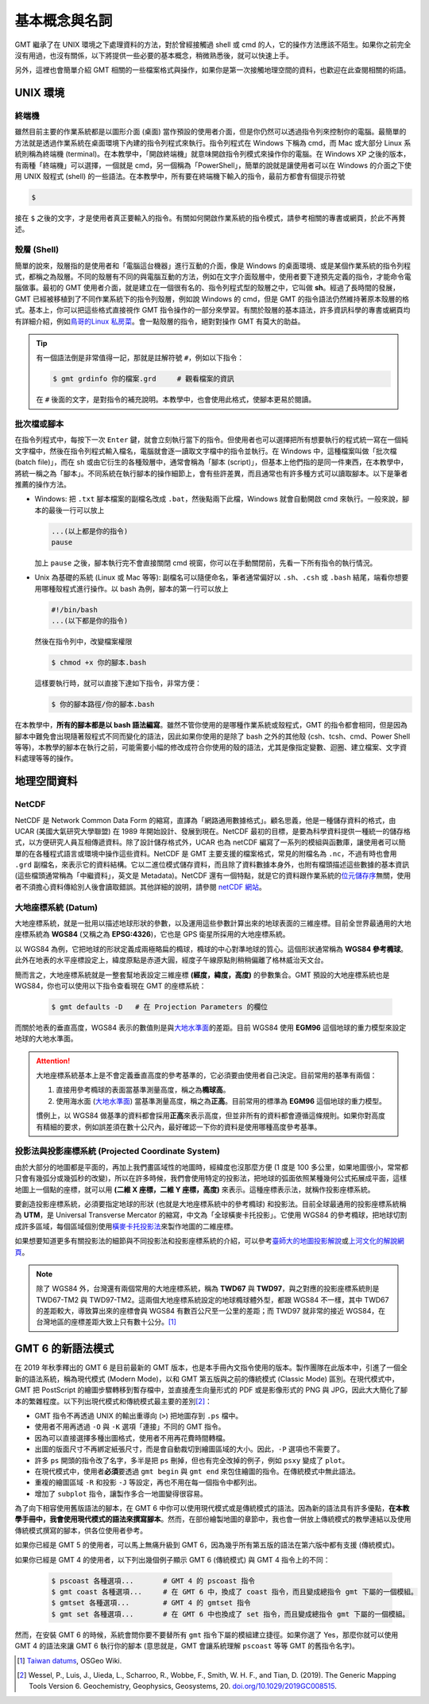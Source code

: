 ======================================
基本概念與名詞
======================================

GMT 繼承了在 UNIX 環境之下處理資料的方法，對於曾經接觸過 shell 或 cmd 的人，它的操作方法應該不陌生。如果你之前完全沒有用過，也沒有關係，以下將提供一些必要的基本概念，稍微熟悉後，就可以快速上手。

另外，這裡也會簡單介紹 GMT 相關的一些檔案格式與操作，如果你是第一次接觸地理空間的資料，也歡迎在此查閱相關的術語。

UNIX 環境
--------------------------------------

.. _Terminal:
.. _終端機:

終端機
~~~~~~~~~~~~~~~~~~~~~~~~~~~~~~~~~~~~~~
雖然目前主要的作業系統都是以圖形介面 (桌面) 當作預設的使用者介面，但是你仍然可以透過指令列來控制你的電腦。最簡單的方法就是透過作業系統在桌面環境下內建的指令列程式來執行。指令列程式在 Windows 下稱為 cmd，而 Mac 或大部分 Linux 系統則稱為終端機 (terminal)。在本教學中，「開啟終端機」就意味開啟指令列模式來操作你的電腦。在 Windows XP 之後的版本，有兩種「終端機」可以選擇，一個就是 cmd，另一個稱為「PowerShell」，簡單的說就是讓使用者可以在 Windows 的介面之下使用 UNIX 殼程式 (shell) 的一些語法。在本教學中，所有要在終端機下輸入的指令，最前方都會有個提示符號

.. code-block:: bash

    $

接在 ``$`` 之後的文字，才是使用者真正要輸入的指令。有關如何開啟作業系統的指令模式，請參考相關的專書或網頁，於此不再贅述。

殼層 (Shell)
~~~~~~~~~~~~~~~~~~~~~~~~~~~~~~~~~~~~~~
簡單的說來，殼層指的是使用者和「電腦這台機器」進行互動的介面，像是 Windows 的桌面環境、或是某個作業系統的指令列程式，都稱之為殼層。不同的殼層有不同的與電腦互動的方法，例如在文字介面殼層中，使用者要下達預先定義的指令，才能命令電腦做事。最初的 GMT 使用者介面，就是建立在一個很有名的、指令列程式型的殼層之中，它叫做 **sh**。經過了長時間的發展，GMT 已經被移植到了不同作業系統下的指令列殼層，例如說 Windows 的 cmd，但是 GMT 的指令語法仍然維持著原本殼層的格式。基本上，你可以把這些格式直接視作 GMT 指令操作的一部分來學習。有關於殼層的基本語法，許多資訊科學的專書或網頁均有詳細介紹，例如\ `鳥哥的Linux 私房菜 <http://linux.vbird.org/>`_。會一點殼層的指令，絕對對操作 GMT 有莫大的助益。

.. tip::

    有一個語法倒是非常值得一記，那就是註解符號 ``#``，例如以下指令：

    .. code-block:: bash

        $ gmt grdinfo 你的檔案.grd     # 觀看檔案的資訊

    在 ``#`` 後面的文字，是對指令的補充說明。本教學中，也會使用此格式，使腳本更易於閱讀。

.. _Script:
.. _腳本:

批次檔或腳本
~~~~~~~~~~~~~~~~~~~~~~~~~~~~~~~~~~~~~~
在指令列程式中，每按下一次 ``Enter`` 鍵，就會立刻執行當下的指令。但使用者也可以選擇把所有想要執行的程式統一寫在一個純文字檔中，然後在指令列程式輸入檔名，電腦就會逐一讀取文字檔中的指令並執行。在 Windows 中，這種檔案叫做「批次檔 (batch file)」，而在 sh 或由它衍生的各種殼層中，通常會稱為「腳本 (script)」，但基本上他們指的是同一件東西，在本教學中，將統一稱之為「腳本」。不同系統在執行腳本的操作細節上，會有些許差異，而且通常也有許多種方式可以讀取腳本。以下是筆者推薦的操作方法。

- Windows: 把 ``.txt`` 腳本檔案的副檔名改成 ``.bat``，然後點兩下此檔，Windows 就會自動開啟 cmd 來執行。一般來說，腳本的最後一行可以放上

  .. code-block:: bash

    ...(以上都是你的指令)
    pause

  加上 ``pause`` 之後，腳本執行完不會直接關閉 cmd 視窗，你可以在手動關閉前，先看一下所有指令的執行情況。

- Unix 為基礎的系統 (Linux 或 Mac 等等): 副檔名可以隨便命名，筆者通常偏好以 ``.sh``、``.csh`` 或 ``.bash`` 結尾，端看你想要用哪種殼程式進行操作。以 bash 為例，腳本的第一行可以放上

  .. code-block:: bash

    #!/bin/bash
    ...(以下都是你的指令)

  然後在指令列中，改變檔案權限

  .. code-block:: bash

    $ chmod +x 你的腳本.bash

  這樣要執行時，就可以直接下達如下指令，非常方便：

  .. code-block:: bash

    $ 你的腳本路徑/你的腳本.bash

在本教學中，\ **所有的腳本都是以 bash 語法編寫**\ 。雖然不管你使用的是哪種作業系統或殼程式，GMT 的指令都會相同，但是因為腳本中難免會出現隨著殼程式不同而變化的語法，因此如果你使用的是除了 bash 之外的其他殼 (csh、tcsh、cmd、Power Shell 等等)，本教學的腳本在執行之前，可能需要小幅的修改成符合你使用的殼的語法，尤其是像指定變數、迴圈、建立檔案、文字資料處理等等的操作。


.. 在本教學中，腳本的格式預設以 Linux 或 Mac 為主。也就是說，Windows 使用者可以把本教學中
   出現的腳本內的 ``#!/bin/bash`` 移除，不會影響輸出。實際上，就算不移除此行，Windows 
   也會把它當成是註解而直接略過，所以本教學的腳本程式碼，應可適用於各作業系統。

地理空間資料
--------------------------------------

NetCDF
~~~~~~~~~~~~~~~~~~~~~~~~~~~~~~~~~~~~~~
NetCDF 是 Network Common Data Form 的縮寫，直譯為「網路通用數據格式」。顧名思義，他是一種儲存資料的格式，由 UCAR (美國大氣研究大學聯盟) 在 1989 年開始設計、發展到現在。NetCDF 最初的目標，是要為科學資料提供一種統一的儲存格式，以方便研究人員互相傳遞資料。除了設計儲存格式外，UCAR 也為 netCDF 編寫了一系列的模組與函數庫，讓使用者可以簡單的在各種程式語言或環境中操作這些資料。NetCDF 是 GMT 主要支援的檔案格式，常見的附檔名為 ``.nc``，不過有時也會用 ``.grd`` 副檔名，來表示它的資料結構。它以二進位模式儲存資料，而且除了資料數據本身外，也附有檔頭描述這些數據的基本資訊 (這些檔頭通常稱為「中繼資料」，英文是 Metadata)。NetCDF 還有一個特點，就是它的資料跟作業系統的\ `位元儲存序 <https://zh.wikipedia.org/wiki/%E5%AD%97%E8%8A%82%E5%BA%8F>`_\ 無關，使用者不須擔心資料傳給別人後會讀取錯誤。其他詳細的說明，請參閱 `netCDF 網站 <http://www.unidata.ucar.edu/software/netcdf/>`_。

大地座標系統 (Datum)
~~~~~~~~~~~~~~~~~~~~~~~~~~~~~~~~~~~~~~
大地座標系統，就是一批用以描述地球形狀的參數，以及運用這些參數計算出來的地球表面的三維座標。目前全世界最通用的大地座標系統為 **WGS84** (又稱之為 **EPSG:4326**)，它也是 GPS 衛星所採用的大地座標系統。

以 WGS84 為例，它把地球的形狀定義成兩極略扁的橢球，橢球的中心對準地球的質心。這個形狀通常稱為 **WGS84 參考橢球**。此外在地表的水平座標設定上，緯度原點是赤道大圓，經度子午線原點則稍稍偏離了格林威治天文台。

簡而言之，大地座標系統就是一整套幫地表設定三維座標 **(經度，緯度，高度)** 的參數集合。GMT 預設的大地座標系統也是 WGS84，你也可以使用以下指令查看現在 GMT 的座標系統：

  .. code-block:: bash

    $ gmt defaults -D   # 在 Projection Parameters 的欄位



而關於地表的垂直高度，WGS84 表示的數值則是與\ `大地水準面 <https://zh.wikipedia.org/wiki/%E5%A4%A7%E5%9C%B0%E6%B0%B4%E5%87%86%E9%9D%A2>`_\ 的差距。目前 WGS84 使用 **EGM96** 這個地球的重力模型來設定地球的大地水準面。

.. attention::

    大地座標系統基本上是不會定義垂直高度的參考基準的，它必須要由使用者自己決定。目前常用的基準有兩個：

    1. 直接用參考橢球的表面當基準測量高度，稱之為\ **橢球高**。
    2. 使用海水面 
       (`大地水準面 <https://zh.wikipedia.org/wiki/%E5%A4%A7%E5%9C%B0%E6%B0%B4%E5%87%86%E9%9D%A2>`_\) 
       當基準測量高度，稱之為\ **正高**。目前常用的標準為 **EGM96** 這個地球的重力模型。

    慣例上，以 WGS84 做基準的資料都會採用\ **正高**\ 來表示高度，但並非所有的資料都會遵循這條規則。如果你對高度有精細的要求，例如誤差須在數十公尺內，最好確認一下你的資料是使用哪種高度參考基準。

投影法與投影座標系統 (Projected Coordinate System)
~~~~~~~~~~~~~~~~~~~~~~~~~~~~~~~~~~~~~~~~~~~~~~~~~~~~
由於大部分的地圖都是平面的，再加上我們畫區域性的地圖時，經緯度也沒那麼方便 (1 度是 100 多公里，如果地圖很小，常常都只會有幾弧分或幾弧秒的改變)，所以在許多時候，我們會使用特定的投影法，把地球的弧面依照某種幾何公式拓展成平面，這樣地圖上一個點的座標，就可以用 **(二維 X 座標，二維 Y 座標，高度)** 來表示。這種座標表示法，就稱作投影座標系統。

要創造投影座標系統，必須要指定地球的形狀 (也就是大地座標系統中的參考橢球) 和投影法。目前全球最通用的投影座標系統稱為 **UTM**，是 Universal Transverse Mercator 的縮寫，中文為「全球橫麥卡托投影」。它使用 WGS84 的參考橢球，把地球切割成許多區域，每個區域個別使用\ `橫麥卡托投影法 <https://en.wikipedia.org/wiki/Transverse_Mercator_projection>`_\ 來製作地圖的二維座標。

如果想要知道更多有關投影法的細節與不同投影法和投影座標系統的介紹，可以參考\ `臺師大的地圖投影解說 <http://hep.ccic.ntnu.edu.tw/browse2.php?s=237>`_\ 或\ `上河文化的解說網頁 <http://www.sunriver.com.tw/grid_tm2.htm>`_。

.. note::

    除了 WGS84 外，台灣還有兩個常用的大地座標系統，稱為 **TWD67** 與 **TWD97**，與之對應的投影座標系統則是 TWD67-TM2 與 TWD97-TM2。這兩個大地座標系統設定的地球橢球體外型，都跟 WGS84 不一樣，其中 TWD67 的差距較大，導致算出來的座標會與 WGS84 有數百公尺至一公里的差距；而 TWD97 就非常的接近 WGS84，在台灣地區的座標差距大致上只有數十公分。\ [1]_

GMT 6 的新語法模式
--------------------------------------
在 2019 年秋季釋出的 GMT 6 是目前最新的 GMT 版本，也是本手冊內文指令使用的版本。製作團隊在此版本中，引進了一個全新的語法系統，稱為現代模式 (Modern Mode)，以和 GMT 第五版與之前的傳統模式 (Classic Mode) 區別。在現代模式中，GMT 把 PostScript 的繪圖步驟轉移到暫存檔中，並直接產生向量形式的 PDF 或是影像形式的 PNG 與 JPG，因此大大簡化了腳本的繁雜程度。以下列出現代模式和傳統模式最主要的差別\ [2]_\ ：

- GMT 指令不再透過 UNIX 的輸出重導向 (``>``) 把地圖存到 ``.ps`` 檔中。
- 使用者不用再透過 ``-O`` 與 ``-K`` 選項「連接」不同的 GMT 指令。
- 因為可以直接選擇多種出圖格式，使用者不用再花費時間轉檔。
- 出圖的版面尺寸不再綁定紙張尺寸，而是會自動裁切到繪圖區域的大小。因此，``-P`` 選項也不需要了。
- 許多 ``ps`` 開頭的指令改了名字，多半是把 ``ps`` 刪掉，但也有完全改掉的例子，例如 ``psxy`` 變成了 ``plot``。
- 在現代模式中，使用者\ **必須**\ 要透過 ``gmt begin`` 與 ``gmt end`` 來包住繪圖的指令。在傳統模式中無此語法。
- 重複的繪圖區域 ``-R`` 和投影 ``-J`` 等設定，再也不用在每一個指令中都列出。
- 增加了 ``subplot`` 指令，讓製作多合一地圖變得很容易。

為了向下相容使用舊版語法的腳本，在 GMT 6 中你可以使用現代模式或是傳統模式的語法。因為新的語法具有許多優點，\ **在本教學手冊中，我會使用現代模式的語法來撰寫腳本**\ 。然而，在部份繪製地圖的章節中，我也會一併放上傳統模式的教學連結以及使用傳統模式撰寫的腳本，供各位使用者參考。

如果你已經是 GMT 5 的使用者，可以馬上無痛升級到 GMT 6，因為幾乎所有第五版的語法在第六版中都有支援 (傳統模式)。

如果你已經是 GMT 4 的使用者，以下列出幾個例子顯示 GMT 6 (傳統模式) 與 GMT 4 指令上的不同：

    .. code-block:: bash

        $ pscoast 各種選項...       # GMT 4 的 pscoast 指令
        $ gmt coast 各種選項...     # 在 GMT 6 中，換成了 coast 指令，而且變成總指令 gmt 下屬的一個模組。
	$ gmtset 各種選項...        # GMT 4 的 gmtset 指令
        $ gmt set 各種選項...       # 在 GMT 6 中也換成了 set 指令，而且變成總指令 gmt 下屬的一個模組。

然而，在安裝 GMT 6 的時候，系統會問你要不要替所有 ``gmt`` 指令下屬的模組建立捷徑。如果你選了 Yes，那麼你就可以使用 GMT 4 的語法來讓 GMT 6 執行你的腳本 (意思就是，GMT 會讓系統理解 ``pscoast`` 等等 GMT 的舊指令名字)。


.. 在 2013 年秋季釋出的 GMT 5 是目前最新的 GMT 版本\ [2]_\ ，也是本手冊內文指令使用的版本。這個版本最主要的更動，是把所有的 GMT 指令濃縮到了一個指令：\ ``gmt``\ 。以常用的指令 ``pscoast`` 與 ``gmtset`` 為例，GMT 4 的語法是 - GMT 5 的語法則是

.. GMT 5 is released in 2013 and is the latest major version of GMT [2]. It is also the version this tutorial is based. The major change of GMT 5 from GMT 4 is to “concentrate” all the commands into a single command gmt. Let’s take 2 basic commands pscoast and gmtset as examples: on GMT 4, the syntax is

.. $ gmt pscoast 各種選項... 
.. $ gmt set 各種選項...          # 以「gmt」開頭的指令，「gmt」不需重複兩次
.. $ gmt gmtset 各種選項...       # 但實際上如果你真的這麼輸入，也是 OK 的

.. 根據開發團隊的說法，此更動是為了避免 GMT 本身的指令與其他軟體的指令「撞名」。但為了相容舊版，某些 GMT 5 的版本會一併安裝指令的「捷徑」，這意味著不管你使用的是 GMT 4 的語法或是 GMT 5 的語法，程式都可以順利的讀取。在本教學手冊中，為了程式碼的簡潔，將\ **一律採用 GMT 4 的語法表示模式**\ ，而你則可以自由選擇自己喜歡的語法格式撰寫你的 GMT 腳本。

.. According to the development team, the change is to avoid the name conflict between GMT commands and commands from other software. However, to make GMT 5 compatible with old scripts, you can opt to install the “soft links” of all commands, which means GMT 5 can actually run any scripts, no matter the syntax they are based on. In this tutorial, we will use the style of GMT 4, i.e. without gmt in front of any commands, for greater code clarity. However, please feel free to choose the syntax you like to write your own GMT scripts.


.. [1] `Taiwan datums <https://wiki.osgeo.org/wiki/Taiwan_datums>`_, OSGeo Wiki.
.. [2] Wessel, P., Luis, J., Uieda, L., Scharroo, R., Wobbe, F., Smith, W. H. F., 
       and Tian, D. (2019). The Generic Mapping Tools Version 6. Geochemistry, 
       Geophysics, Geosystems, 20. 
       `doi.org/10.1029/2019GC008515 <http://doi.org/10.1029/2019GC008515>`_.

.. Wessel, P., W. H. F. Smith, R. Scharroo, J. Luis and F. Wobbe (2013), `Generic Mapping Tools: Improved Version Released <http://dx.doi.org/10.1002/2013EO450001>`_, Eos Trans. AGU, 94(45), 409.

.. 介紹 GIS Raster vs Vector
